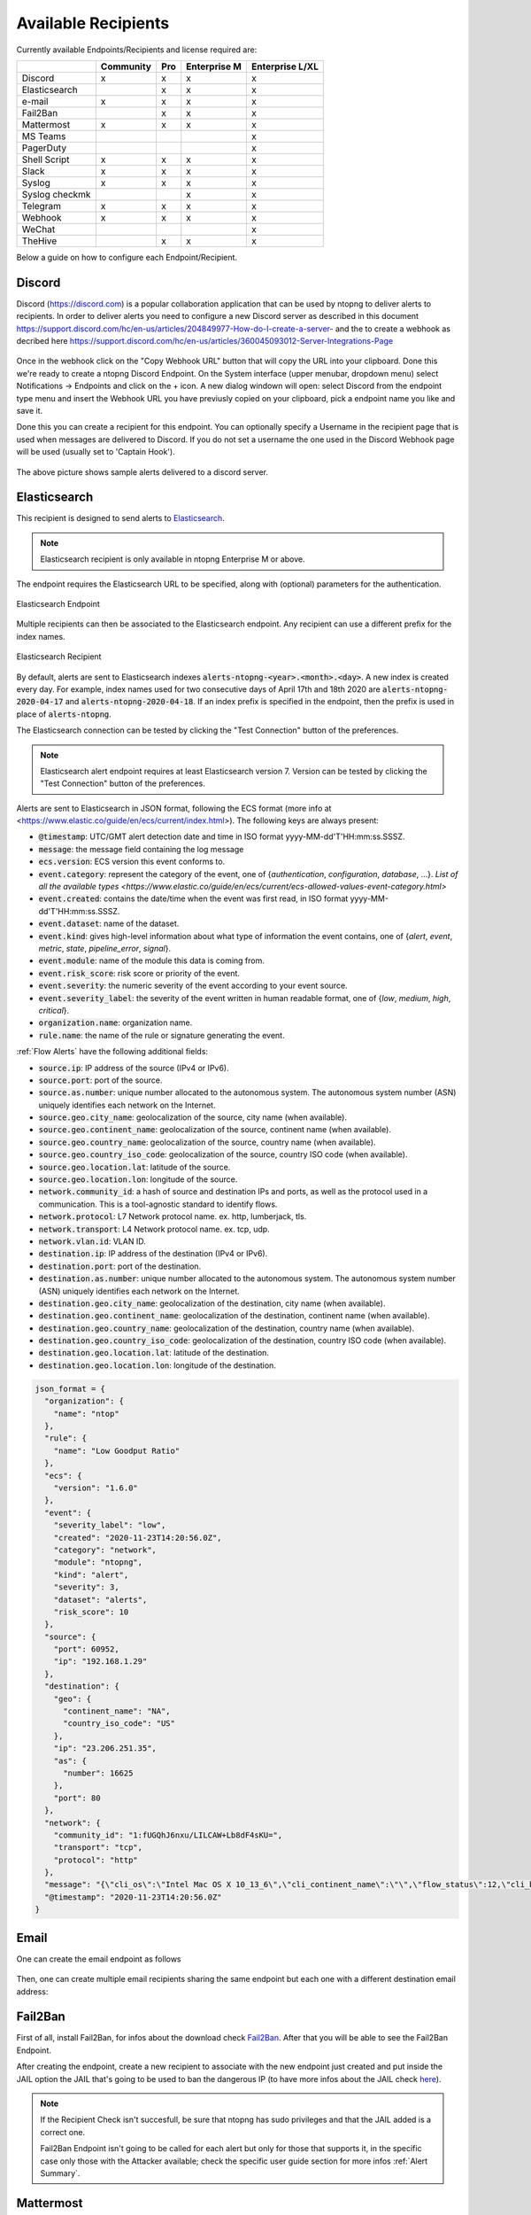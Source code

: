.. _AvailableRecipients:

Available Recipients
====================

Currently available Endpoints/Recipients and license required are: 

+----------------+-----------+-----+--------------+-----------------+
|                | Community | Pro | Enterprise M | Enterprise L/XL |
+================+===========+=====+==============+=================+
| Discord        | x         | x   | x            | x               |
+----------------+-----------+-----+--------------+-----------------+
| Elasticsearch  |           | x   | x            | x               |
+----------------+-----------+-----+--------------+-----------------+
| e-mail         | x         | x   | x            | x               |
+----------------+-----------+-----+--------------+-----------------+
| Fail2Ban       |           | x   | x            | x               |
+----------------+-----------+-----+--------------+-----------------+
| Mattermost     | x         | x   | x            | x               |
+----------------+-----------+-----+--------------+-----------------+
| MS Teams       |           |     |              | x               |
+----------------+-----------+-----+--------------+-----------------+
| PagerDuty      |           |     |              | x               |
+----------------+-----------+-----+--------------+-----------------+
| Shell Script   | x         | x   | x            | x               |
+----------------+-----------+-----+--------------+-----------------+
| Slack          | x         | x   | x            | x               |
+----------------+-----------+-----+--------------+-----------------+
| Syslog         | x         | x   | x            | x               |
+----------------+-----------+-----+--------------+-----------------+
| Syslog checkmk |           |     | x            | x               |
+----------------+-----------+-----+--------------+-----------------+
| Telegram       | x         | x   | x            | x               |
+----------------+-----------+-----+--------------+-----------------+
| Webhook        | x         | x   | x            | x               |
+----------------+-----------+-----+--------------+-----------------+
| WeChat         |           |     |              | x               |
+----------------+-----------+-----+--------------+-----------------+
| TheHive        |           | x   | x            | x               |
+----------------+-----------+-----+--------------+-----------------+

Below a guide on how to configure each Endpoint/Recipient.


Discord
-------

Discord (https://discord.com) is a popular collaboration application that can be used by ntopng to deliver alerts to recipients. In order to deliver alerts you need to configure a new Discord server as described in this document https://support.discord.com/hc/en-us/articles/204849977-How-do-I-create-a-server- and the to create a webhook as decribed here https://support.discord.com/hc/en-us/articles/360045093012-Server-Integrations-Page

.. figure:: ../img/discord_endpoint.png

Once in the webhook click on the "Copy Webhook URL" button that will copy the URL into your clipboard. Done this we're ready to create a ntopng Discord Endpoint. On the System interface (upper menubar, dropdown menu) select Notifications -> Endpoints and click on the + icon. A new dialog windown will open: select Discord from the endpoint type menu and insert the Webhook URL you have previusly copied on your clipboard, pick a endpoint name you like and save it.

Done this you can create a recipient for this endpoint. You can optionally specify a Username in the recipient page that is used when messages are delivered to Discord. If you do not set a username the one used in the Discord Webhook page will be used (usually set to 'Captain Hook').

.. figure:: ../img/discord_alerts.png

The above picture shows sample alerts delivered to a discord server.

.. _ElasticsearchAlerts:
Elasticsearch
-------------

This recipient is designed to send alerts to `Elasticsearch <https://www.elastic.co/>`_.

.. note::

  Elasticsearch recipient is only available in ntopng Enterprise M or above.


The endpoint requires the Elasticsearch URL to be specified, along with (optional) parameters for the authentication.

.. figure:: ../img/web_gui_alerts_es_endpoint.png
  :align: center
  :alt: Elasticsearch Endpoint

  Elasticsearch Endpoint

Multiple recipients can then be associated to the Elasticsearch endpoint. Any recipient can use a different prefix for the index names.

.. figure:: ../img/web_gui_alerts_es_recipient.png
  :align: center
  :alt: Elasticsearch Recipient

  Elasticsearch Recipient

By default, alerts are sent to Elasticsearch indexes :code:`alerts-ntopng-<year>.<month>.<day>`. A new index is created every day. For example, index names used for two consecutive days of April 17th and 18th 2020 are :code:`alerts-ntopng-2020-04-17` and :code:`alerts-ntopng-2020-04-18`. If an index prefix is specified in the endpoint, then the prefix is used in place of :code:`alerts-ntopng`.

The Elasticsearch connection can be tested by clicking the "Test Connection" button of the preferences.

.. note::

  Elasticsearch alert endpoint requires at least Elasticsearch version 7. Version can be tested by clicking the "Test Connection" button of the preferences.

Alerts are sent to Elasticsearch in JSON format, following the ECS format (more info at <https://www.elastic.co/guide/en/ecs/current/index.html>). The following keys are always present:

- :code:`@timestamp`: UTC/GMT alert detection date and time in ISO format yyyy-MM-dd'T'HH:mm:ss.SSSZ.
- :code:`message`: the message field containing the log message
- :code:`ecs.version`: ECS version this event conforms to. 
- :code:`event.category`: represent the category of the event, one of {`authentication`, `configuration`, `database`, ...}. `List of all the available types <https://www.elastic.co/guide/en/ecs/current/ecs-allowed-values-event-category.html>`
- :code:`event.created`: contains the date/time when the event was first read, in ISO format yyyy-MM-dd'T'HH:mm:ss.SSSZ.
- :code:`event.dataset`: name of the dataset.
- :code:`event.kind`: gives high-level information about what type of information the event contains, one of {`alert`, `event`, `metric`, `state`, `pipeline_error`, `signal`}.
- :code:`event.module`: name of the module this data is coming from.
- :code:`event.risk_score`: risk score or priority of the event.
- :code:`event.severity`: the numeric severity of the event according to your event source.
- :code:`event.severity_label`: the severity of the event written in human readable format, one of {`low`, `medium`, `high`, `critical`}.
- :code:`organization.name`: organization name.
- :code:`rule.name`: the name of the rule or signature generating the event.

:ref:`Flow Alerts` have the following additional fields:

- :code:`source.ip`: IP address of the source (IPv4 or IPv6).
- :code:`source.port`: port of the source.
- :code:`source.as.number`: unique number allocated to the autonomous system. The autonomous system number (ASN) uniquely identifies each network on the Internet.
- :code:`source.geo.city_name`: geolocalization of the source, city name (when available).
- :code:`source.geo.continent_name`: geolocalization of the source, continent name (when available).
- :code:`source.geo.country_name`: geolocalization of the source, country name (when available).
- :code:`source.geo.country_iso_code`: geolocalization of the source, country ISO code (when available).
- :code:`source.geo.location.lat`: latitude of the source.
- :code:`source.geo.location.lon`: longitude of the source.
- :code:`network.community_id`: a hash of source and destination IPs and ports, as well as the protocol used in a communication. This is a tool-agnostic standard to identify flows.
- :code:`network.protocol`: L7 Network protocol name. ex. http, lumberjack, tls.
- :code:`network.transport`: L4 Network protocol name. ex. tcp, udp.
- :code:`network.vlan.id`: VLAN ID.
- :code:`destination.ip`: IP address of the destination (IPv4 or IPv6).
- :code:`destination.port`: port of the destination.
- :code:`destination.as.number`: unique number allocated to the autonomous system. The autonomous system number (ASN) uniquely identifies each network on the Internet.
- :code:`destination.geo.city_name`: geolocalization of the destination, city name (when available).
- :code:`destination.geo.continent_name`: geolocalization of the destination, continent name (when available).
- :code:`destination.geo.country_name`: geolocalization of the destination, country name (when available).
- :code:`destination.geo.country_iso_code`: geolocalization of the destination, country ISO code (when available).
- :code:`destination.geo.location.lat`: latitude of the destination.
- :code:`destination.geo.location.lon`: longitude of the destination.

.. code:: lua

   json_format = {
     "organization": {
       "name": "ntop"
     },
     "rule": {
       "name": "Low Goodput Ratio"
     },
     "ecs": {
       "version": "1.6.0"
     },
     "event": {
       "severity_label": "low",
       "created": "2020-11-23T14:20:56.0Z",
       "category": "network",
       "module": "ntopng",
       "kind": "alert",
       "severity": 3,
       "dataset": "alerts",
       "risk_score": 10
     },
     "source": {
       "port": 60952,
       "ip": "192.168.1.29"
     },
     "destination": {
       "geo": {
         "continent_name": "NA",
         "country_iso_code": "US"
       },
       "ip": "23.206.251.35",
       "as": {
         "number": 16625
       },
       "port": 80
     },
     "network": {
       "community_id": "1:fUGQhJ6nxu/LILCAW+Lb8dF4sKU=",
       "transport": "tcp",
       "protocol": "http"
     },
     "message": "{\"cli_os\":\"Intel Mac OS X 10_13_6\",\"cli_continent_name\":\"\",\"flow_status\":12,\"cli_blacklisted\":false,\"alert_entity\":4,\"alert_entity_val\":\"flow\",\"proto.ndpi\":\"HTTP\",\"srv_localhost\":false,\"proto\":6,\"alert_tstamp\":1606141256,\"cli_addr\":\"192.168.1.29\",\"srv_addr\":\"23.206.251.35\",\"srv2cli_packets\":5,\"alert_severity\":3,\"srv_continent_name\":\"NA\",\"srv_os\":\"\",\"srv_asn\":16625,\"community_id\":\"1:fUGQhJ6nxu/LILCAW+Lb8dF4sKU=\",\"first_seen\":1606141240,\"score\":10,\"action\":\"store\",\"cli_localhost\":true,\"cli_port\":60952,\"cli_city_name\":\"\",\"srv2cli_bytes\":558,\"is_flow_alert\":true,\"alert_type\":72,\"cli2srv_bytes\":681,\"alert_json\":\"{\"info\":\"ocsp.int-x3.letsencrypt.org/MFgwVqADAgEAME8wTTBLMAkGBSsOAwIaBQAEFH7maudymrP8%2BKIgZGwWoS1gcQhdBBSoSmpjBH3duubRObemRWXv86jsoQISAz5JqGV%2B4ao1EMKq6MZy01gX\",\"status_info\":\"{\"goodput_ratio\":39.790153503418,\"ntopng.key\":3631703348,\"alert_generation\":{\"subdir\":\"flow\",\"script_key\":\"low_goodput\",\"confset_id\":0},\"hash_entry_id\":8210}\"}\",\"cli_country_name\":\"\",\"cli2srv_packets\":6,\"srv_country_name\":\"US\",\"cli_asn\":0,\"srv_port\":80,\"srv_city_name\":\"\",\"l7_master_proto\":7,\"ifid\":0,\"srv_blacklisted\":false,\"vlan_id\":0,\"l7_proto\":7}", 
     "@timestamp": "2020-11-23T14:20:56.0Z"
   }

Email
-----

One can create the email endpoint as follows

.. figure:: ../img/alerts_email_endpoint.png
  :align: center
  :alt: Email Endpoint Configuration

Then, one can create multiple email recipients sharing the same
endpoint but each one with a different destination email address:


.. figure:: ../img/alerts_email_recipient.png
  :align: center
  :alt: Email Endpoint Configuration

Fail2Ban
------

First of all, install Fail2Ban, for infos about the download check `Fail2Ban <https://www.fail2ban.org/wiki/index.php/Downloads>`_.
After that you will be able to see the Fail2Ban Endpoint.

After creating the endpoint, create a new recipient to associate with the new endpoint just created and put inside the JAIL option the JAIL that's going to be used to ban the dangerous IP (to have more infos about the JAIL check `here <https://www.fail2ban.org/wiki/index.php/MANUAL_0_8#Jails>`_).

.. figure:: ../img/f2b_recipient.png

.. note::

        If the Recipient Check isn't succesfull, be sure that ntopng has sudo privileges and that the JAIL added is a correct one.

        Fail2Ban Endpoint isn't going to be called for each alert but only for those that supports it, in the specific case only those with the Attacker available; check the specific user guide section for more infos :ref:`Alert Summary`.

Mattermost
-----

Mattermost (https://mattermost.com) is an Open Source, self-hostable online chat service designed as an internal chat for organisations and companies.

After creating the endpoint, create a new recipient with the new endpoint just created and put the channel id for a valid mattermost channel inside of it.

.. figure:: ../img/mattermost_endpoint.png

.. figure:: ../img/mattermost_recipient.png

.. note::

        If the Recipient Check isn't succesfull, be sure that ntopng has sudo privileges and that the Mattermost URL and protocol/port added are correct.

        Mattermost will be called for all alerts that match the criteria specified in the recipient config.

.. _Microsoft Teams:
MS Teams
-------

Like for the Webhook, Microsoft Teams endpoint can be used to deliver alert information to a MS Teams Channel configuring a Connector in MS Teams and the URL in ntopng. Alert information are provided to MS Teams in Message Card (Specific MS Teams JSON format) by means of POST requests.

To Configure MS Teams to be used by ntopng as an endpoint first it's needed to enable the selected Channel Connector. Go into the Channel Settings and click onto `Connectors`.
Add `Incoming Webhook` to MS Teams Connectors and then click on `Configure` and then on `Create`. Take the URL given by MS Teams and paste into ntopng endpoint (`Connector`).

Official guide to MS Teams Webhook can be found `Here <https://docs.microsoft.com/en-us/microsoftteams/platform/webhooks-and-connectors/how-to/add-incoming-webhook>`_

.. figure:: ../img/teams_webhook.png

.. note::

  MS Teams recipient is only available in ntopng Enterprise L or above.

PagerDuty
---------

First of all, create a PagerDuty account. For information about the PagerDuty account, please refer to the following link: `PagerDuty <https://developer.pagerduty.com/sign-up/>`_. 
After that, you will be able to see the PagerDuty Endpoint.

.. figure:: ../img/pagerduty_endpoint.png

It is necessary to specify the `Integration Key` known also as `routing_key <https://developer.pagerduty.com/docs/ZG9jOjExMDI5NTgx-send-an-alert-event>`_.

To obtain the Integration Key, after logging into PagerDuty, it is necessary to create a new Integration under the Automation panel.

.. figure:: ../img/pagerduty_integration_key.png

Once the new integration is created, the user will have the integration key required for the ntopng endpoint.

After creating the endpoint, proceed to create a new recipient to associate with the newly created endpoint.

.. note::

  PagerDuty recipient is only available in ntopng Enterprise L or above.


Shell Script
------------

Create the script you want to execute each time the alert is triggered and put it inside the directory :code:`/usr/share/ntopng/scripts/shell/`.

.. note::

        The script must be a shell script (.sh extention) with execution permission.

The full alert information are provided to the script through the standard input in JSON format.

A new Endpoint should be created, by selecting the script that has been created.

.. figure:: ../img/shell_endpoint.png

After that, a new recipient should be created, associated with the new endpoint just created.

.. figure:: ../img/shell_recipient.png

Example of simple shell script reading the alert information from the standard input and logging them to file:

.. code:: bash

   #!/bin/bash
   cat - >> /tmp/shell-script.log

Slack
-----

Slack (https://slack.com) is a IRC-like business communication platform that can be used by ntopng to deliver alerts. In order to deliver alerts to a slack channel you need to:

- Create a new channel to be used for notifications
- Create a new Slack app from https://api.slack.com/apps?new_app=1

.. figure:: ../img/alerts_slack_new_app.png
  :align: center
  :alt: 

- After creating a Slack app, select Incoming Webhooks 

.. figure:: ../img/alerts_slack_incoming_webooks.png
  :align: center
  :alt: 

- Activate Incoming Webhooks 

.. figure:: ../img/alerts_slack_activate_webhook.png
  :align: center
  :alt: 

- At the bottom of the page, Add a new Webhook, selecting the channel you previously created for notifications

.. figure:: ../img/alerts_slack_create_webhook.png
  :align: center
  :alt: 

- Copy the Webhook URL to the Notification Webhook field in ntopng

.. figure:: ../img/alerts_slack_copy_url.png
  :align: center
  :alt: 

Syslog
------

Alerts are sent to syslog using standard syslog severities as per RFC 5424.

ntopng alert severities are mapped to standard syslog severities as follow:

- *Info*  becomes syslog :code:`LOG_INFO` equal to the integer 6
- *Warning* becomes syslog :code:`LOG_WARNING` equal to the integer 4
- *Error* becomes syslog :code:`LOG_ERR` equal to the integer 3

A few formats are available when sending alerts to syslog: Text (plaintext), JSON (Raw), ECS, Checkmk.
The default format is Text and can be changed from the ntopng preferences page.

**Text**

Plaintext alerts have the following format:

.. code:: bash

   [tstamp][severity][type][entity][entity value][action] ... and a plain text message...

Fields have the following meaning:

- :code:`[tstamp]` is the time at which ntopng detected the alert. This time
  is not necessarily equal to the time the alert has reached syslog.
- :code:`[severity]` is the severity of the alert. Severities are also
  used when dispatching messages to syslog. Severities are "Warning", "Error" of "Info".
- :code:`[type]` is a string that indicates the type of alert.
- :code:`[entity]` is a class that categorizes the originator of the
  alert. It can be an "host", an "interface" and so on.
- :code:`[entity value]` is an identifier that uniquely identifies the
  originator along with the :code:`[entity]`. For example, entity
  value for an "host" is its IP address, for an "interface" is its
  name, for a "device" is its MAC address, and so on.
- :code:`[action]` indicates whether this is an engaged alert, an
  alert that has been released or if it just an alert that has to be stored.

Alert types, entities, and actions are explained in detail in section :ref:`BasicConceptAlerts`.
  
Examples of alerts sent to syslog are

.. code:: bash

   devel ntopng: [<tstamp>][Info][Device Connection][Device][58:40:4E:CE:28:29] The device Apple_CE:28:29 has connected to the network.
   devel ntopng: [<tstamp>][Error][Threshold Cross][Interface][iface_0][Engaged] Minute traffic crossed by interface eno1 [1.08 MB > 2 Bytes]
   devel ntopng: [<tstamp>][Warning][Remote to Remote Flow][Flow] Remote client and remote server [Flow: 192.168.1.100:138 192.168.1.255:138] [L4 Protocol: UDP]

**JSON**

JSON alerts have the following keys that are in common with plaintext alerts, namely :code:`[entity]`, :code:`[entity value]`, :code:`[action]`, :code:`[tstamp]`, :code:`[severity]` and :code:`[type]`.

The additional keys are:

- :code:`message`: is a text message describing the alert.
- :code:`ifid`: the id of the monitored ntopng interface
- :code:`alert_key`: is a string that, for threshold-based alerts, represents the check interval (e.g., min, 5min, hour) and the type of threshold checked (e.g., bytes, packets).

Examples of JSON alerts sent to syslog are

.. code:: bash

   develv ntopng: {"entity_value":"ntopng","ifid":1,"action":"store","tstamp":1536245738,"type":"process_notification","entity_type":"host","message":"[<tstamp>]][Process] Stopped ntopng v.3.7.180906 (CentOS Linux release 7.5.1804 (Core) ) [pid: 4783][options: --interface \"eno1\" --interface \"lo\" --dump-flows \"[hidden]\" --https-port \"4433\" --dont-change-user ]","severity":"info"}
   devel ntopng: {"message":"[<tstamp>][Threshold Cross][Engaged] Minute traffic crossed by interface eno1 [891.58 KB > 1 Byte]","entity_value":"iface_0","ifid":0,"alert_key":"min_bytes","tstamp":1536247320,"type":"threshold_cross","action":"engage","severity":"error","entity_type":"interface"}

**Checkmk**

This format is used to track ntopng events within checkmk. In order to export alerts to Checkmk, the Checkmk host, port and protocol should be configured in the syslog endpoint configuration in ntopng. Please check the *Setting up the Event Console* section of the Checkmk documentation to configure syslog ingestion in Checkmk. 

Alerts exported using the Checkmk format have the following format:

.. code:: bash
   [Checkmk@18662 sl="family_id" comment="(Interface) (Severity) (Type) (Entity) (Entity Value) (Action)" severity="severity"] ... and a plain text message...

Fields have the following meanings:

- :code:`sl`: an identifier of the event, used, for example, to perform searches.
- :code:`comment`: contain the information described in the Plaintext section, except for timestamp, which is assigned by checkmk to the event.
- :code:`severity`: the severity of the alert.

Example of alert sent to syslog with the Checkmk format:

.. code:: bash

   devel ntopng: [Checkmk@18662 sl="4" comment=" (Interface: enp0s3) (Severity: Warning) (Flow) (Binary file/data transfer (attempt)) (vbox:43972 -> it.archive.ubuntu.com:80)  Binary file/data transfer (attempt)" severity="Warning"] Binary file/data transfer (attempt)

The service level values have to be manualy mapped inside Checkmk under `Setup -> Global settings > Notifications > Service Levels`.

The final result should look like the one showed in the image below.

.. figure:: ../img/checkmk_service_level_association.png

After that, alerts exported by ntopng should be visible under `Monitor -> Events` in Checkmk.

Telegram
--------

First of all navigate from the Web GUI into the section Notification->Endpoints; after that, click on the `+` on the right corner of the Endpoint window, this way it will add a new Endpoint for the notification system. Select inside the `Type` window `Telegram`. Then open Telegram, search for `@BotFather` and start a new conversion with it.

.. figure:: ../img/telegram_new_conversation_botfather.png

After that, send the following messages in this order:
  - :code:`/newbot`
  - :code:`bot_name` (the name that's going to have the bot, e.g. `ntopng_telegram_script`)
  - :code:`bot_username` (the username that's going to have the bot, e.g. `ntopng_telegram_script_bot`)

.. figure:: ../img/telegram_full_conversation_botfather.png

Now @BotFather will give a token, useful to enable ntopng to talk with the bot actually created; copy this token and paste it into the `Add New Endpoint` window of ntopng previously opened, name the Endpoint (e.g. `telegram_endpoint`) and click `Add`.

After that navigate to Notification->Recipients and, just like before, click on the `+` simbol on the right high corner of the Recipient window. Now select into the Endpoint section of `Add New Recipient` the endpoint previously created, name it (e.g. telegram_recipient_mychat), select the Minimum Severity of the notifications and the Category of the notification desired.

Then go back to Telegram. 
If the bot have to personally send the alarms directly into the private chat then follow these steps:
  - start a conversation with the ntopng bot in Telegram (a bot can't initiate conversation with a user!)
  - search for `@getidsbot` and start a conversation with it
  - copy the id `@getidsbot` gave to you

.. figure:: ../img/telegram_getidsbot_search.png

.. figure:: ../img/telegram_getidsbot_get_id.png

Otherwise if you want to add the bot to a group chat and send messagges on that group, follow the following steps:
  - add the bot you previosly created (searching for his name) to your group chat
  - call the REST API: `https://api.telegram.org/bot<botToken>/getUpdates` to find out the group chat id
  - copy the id the REST Response gave to you

Now paste the id into the `Add New Recipient` window of ntopng and click `Add` (click `Test Recipient` to test if the bot is working correctly).

Now add to the relative Pool the Telegram recipient you just created and it's done!

.. figure:: ../img/telegram_alerts.png

Webhook
-------

Webhooks can be used to deliver alert information to a HTTP endpoint by configuring the URL in ntopng. Alert information are provided to the webhook in JSON format by means of POST requests.

A Shared Secret can be configured in ntopng, which is an arbitrary string included in all JSON messages.

A Username and Password can also be used to use HTTP Basic authentication.

WeChat
-------

WeChat can be used to deliver alert information to a WeChat HTTP endpoint by configuring the URL in ntopng. 

To obtain a valid WebHook URL of WeChat the user must be signed up on `WeChat <https://www.wechat.com/>`_. After that, it is necessary to create a group chat and add a group robot there in order to obtain the WebHook URL of the group robot. For more information, check `here <https://open.work.weixin.qq.com/help2/pc/14206>`_.

Alert information are provided to the webhook in JSON format by means of POST requests.

.. figure:: ../img/wechat_endpoint.png


TheHive
------

First of all, install TheHive. For information about the downloads and installation, please refer to the following link: `TheHive <https://docs.strangebee.com/thehive/setup/installation/step-by-step-guide/#cortex-misp>`_.
After that, you will be able to see the TheHive Endpoint.

.. figure:: ../img/thehive_endpoint.png
It is necessary to specify the following: 
  - the Server URL of your TheHive.
  - the API Key for a user with the "manageAlert/create" profile.
  - the observable URl;
  - the observable email. 

Once you have created the endpoint, proceed to create a new recipient to associate with the newly created endpoint.


.. note::

  TheHive recipient is only available in ntopng Enterprise M or above.
